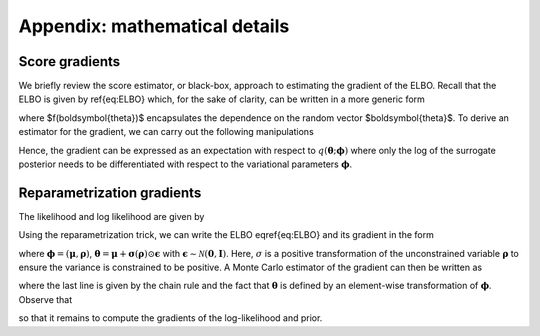 Appendix: mathematical details
==============================

Score gradients
---------------

We briefly review the score estimator, or black-box, approach to estimating the gradient of the ELBO. Recall that the ELBO is given by \ref{eq:ELBO} which, 
for the sake of clarity, can be written in a more generic form

.. math::
   :nowrap:

    \begin{equation}
        \mathcal{L}(\boldsymbol{\phi}) = \mathbb{E}_{q(\boldsymbol{\theta};\boldsymbol{\phi})} \left[ f(\boldsymbol{\theta}) \right] 
    \end{equation}

where $f(\boldsymbol{\theta})$ encapsulates the dependence on the random vector $\boldsymbol{\theta}$. To derive an estimator for the gradient, 
we can carry out the following manipulations

.. math::
   :nowrap:

    \begin{align}
        \nabla_{\boldsymbol{\phi}} \mathcal{L}(\boldsymbol{\phi}) &= \nabla_{\boldsymbol{\phi}} \mathbb{E}_{q(\boldsymbol{\theta};\boldsymbol{\phi})} \left[ f(\boldsymbol{\theta}) \right] \\
        &= \nabla_{\boldsymbol{\phi}} \int q(\boldsymbol{\theta};\boldsymbol{\phi}) f(\boldsymbol{\theta})  d\,\boldsymbol{\theta} \\
        &=  \int \nabla_{\boldsymbol{\phi}} q(\boldsymbol{\theta};\boldsymbol{\phi}) f(\boldsymbol{\theta})  d\,\boldsymbol{\theta} \\
        &= \int q(\boldsymbol{\theta};\boldsymbol{\phi}) \frac{\nabla_{\boldsymbol{\phi}} q(\boldsymbol{\theta};\boldsymbol{\phi})}{q(\boldsymbol{\theta};\boldsymbol{\phi})}f(\boldsymbol{\theta}) d\,\boldsymbol{\theta} \\
        &= \mathbb{E}_{q(\boldsymbol{\theta};\boldsymbol{\phi})} \left[ f(\boldsymbol{\theta}) \nabla_{\boldsymbol{\phi}} \log q(\boldsymbol{\theta};\boldsymbol{\phi}) \right]
    \end{align}
Hence, the gradient can be expressed as an expectation with respect to :math:`q(\boldsymbol{\theta};\boldsymbol{\phi})` where only the 
log of the surrogate posterior needs to be differentiated with respect to the variational parameters :math:`\boldsymbol{\phi}`.

Reparametrization gradients
---------------------------

The likelihood and log likelihood are given by

.. math::
   :nowrap:

    \begin{align}
        p(\mathcal{D} \vert \boldsymbol{\theta}) &= \prod_{i=1}^{N_d} 2\pi^{-N_r / 2} \det(\mathbf{\Sigma}_i)^{-1/2} \exp \left( -\frac{1}{2} (\mathbf{y}_i^{(o)} - \mathbf{y}_i)^T \mathbf{\Sigma}_i^{-1} (\mathbf{y}_i^{(o)} - \mathbf{y}_i) \right) \\
        l(\boldsymbol{\theta}) &= -\frac{N_d N_r 2 \pi}{2} -\frac{1}{2} \sum_{i=1}^{N_d} \log \det(\mathbf{\Sigma}_i) +(\mathbf{y}_i^{(o)} - \mathbf{y}_i)^T \mathbf{\Sigma}_i^{-1} (\mathbf{y}_i^{(o)} - \mathbf{y}_i)
    \end{align}

Using the reparametrization trick, we can write the ELBO \eqref{eq:ELBO} and its gradient in the form

.. math::
   :nowrap:

    \begin{align}
        \mathcal{L}(\boldsymbol{\phi}) &= -\mathbb{H}[q(\boldsymbol{\theta};\boldsymbol{\phi})] - \mathbb{E}_{q(\boldsymbol{\epsilon}) } [ \log p(\mathcal{D} \vert \boldsymbol{\theta}(\boldsymbol{\epsilon},\boldsymbol{\phi})) + \log p(\boldsymbol{\theta}(\boldsymbol{\epsilon},\boldsymbol{\phi}))] \\
        \nabla_{\boldsymbol{\phi}} \mathcal{L}(\boldsymbol{\phi}) &= - \nabla_{\boldsymbol{\phi}} \mathbb{H}[q(\boldsymbol{\theta};\boldsymbol{\phi})] - \mathbb{E}_{q(\boldsymbol{\epsilon}) } [\nabla_{\boldsymbol{\phi}}  \log p(\mathcal{D} \vert \boldsymbol{\theta}(\boldsymbol{\epsilon},\boldsymbol{\phi})) + \nabla_{\boldsymbol{\phi}} \log p(\boldsymbol{\theta}(\boldsymbol{\epsilon},\boldsymbol{\phi}))]
    \end{align}

where :math:`\boldsymbol{\phi} = (\boldsymbol{\mu},\boldsymbol{\rho})`, :math:`\boldsymbol{\theta} = \boldsymbol{\mu} + \boldsymbol{\sigma}(\boldsymbol{\rho}) \odot \boldsymbol{\epsilon}` 
with :math:`\boldsymbol{\epsilon} \sim \mathcal{N}(\mathbf{0},\mathbf{I})`. Here, :math:`\sigma` is a positive transformation of the unconstrained variable :math:`\boldsymbol{\rho}` 
to ensure the variance is constrained to be positive. A Monte Carlo estimator of the gradient can then be written as

.. math::
   :nowrap:

    \begin{align}
        \nabla_{\boldsymbol{\phi}} \mathcal{L}(\boldsymbol{\phi}) &\approx - \nabla_{\boldsymbol{\phi}} \mathbb{H}[q(\boldsymbol{\theta};\boldsymbol{\phi})]  -\frac{1}{N_s}\sum_{i=1}^{N_s} \nabla_{\boldsymbol{\phi}}  \log p(\mathcal{D} \vert \boldsymbol{\theta}(\boldsymbol{\epsilon}_i,\boldsymbol{\phi})) + \nabla_{\boldsymbol{\phi}} \log p(\boldsymbol{\theta}(\boldsymbol{\epsilon}_i,\boldsymbol{\phi})) \\
        &= - \nabla_{\boldsymbol{\phi}} \mathbb{H}[q(\boldsymbol{\theta};\boldsymbol{\phi})]  -\frac{1}{N_s}\sum_{i=1}^{N_s} \left( \nabla_{\boldsymbol{\theta}}  \log p(\mathcal{D} \vert \boldsymbol{\theta}(\boldsymbol{\epsilon}_i,\boldsymbol{\phi}))  + \nabla_{\boldsymbol{\theta}} \log p(\boldsymbol{\theta}(\boldsymbol{\epsilon}_i,\boldsymbol{\phi})) \right) \odot \nabla_{\boldsymbol{\phi}} \boldsymbol{\theta}(\boldsymbol{\epsilon}_i,\boldsymbol{\phi})
    \end{align}

where the last line is given by the chain rule and the fact that :math:`\boldsymbol{\theta}` is defined by an element-wise transformation of :math:`\boldsymbol{\phi}`. Observe that

.. math::
   :nowrap:

    \begin{align}
        \nabla_{\boldsymbol{\mu}}  \boldsymbol{\theta} &= \mathbf{1} \\
        \nabla_{\boldsymbol{\rho}} \boldsymbol{\theta} &= \nabla_{\boldsymbol{\rho}} \boldsymbol{\sigma}(\boldsymbol{\rho}) \odot \boldsymbol{\epsilon}_i
        \\
        \nabla_{\boldsymbol{\mu}} \mathbb{H}[q(\boldsymbol{\theta};\boldsymbol{\phi})] &= \mathbf{0} \\
        \nabla_{\boldsymbol{\rho}} \mathbb{H}[q(\boldsymbol{\theta};\boldsymbol{\phi})] &= \frac{1}{\boldsymbol{\sigma}(\boldsymbol{\rho})} \odot \nabla_{\boldsymbol{\rho}} \boldsymbol{\sigma}(\boldsymbol{\rho})
    \end{align}

so that it remains to compute the gradients of the log-likelihood and prior. 